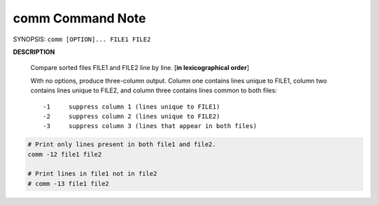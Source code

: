 comm Command Note
=================

SYNOPSIS: ``comm [OPTION]... FILE1 FILE2``

**DESCRIPTION**

    Compare sorted files FILE1 and FILE2 line by line. [**in lexicographical order**]

    With no options, produce three-column output.  Column one contains lines unique 
    to FILE1, column two contains lines unique to FILE2, and column three contains 
    lines common to both files::

        -1     suppress column 1 (lines unique to FILE1)
        -2     suppress column 2 (lines unique to FILE2)
        -3     suppress column 3 (lines that appear in both files)

.. code-block:: sh

    # Print only lines present in both file1 and file2.
    comm -12 file1 file2

    # Print lines in file1 not in file2
    # comm -13 file1 file2  